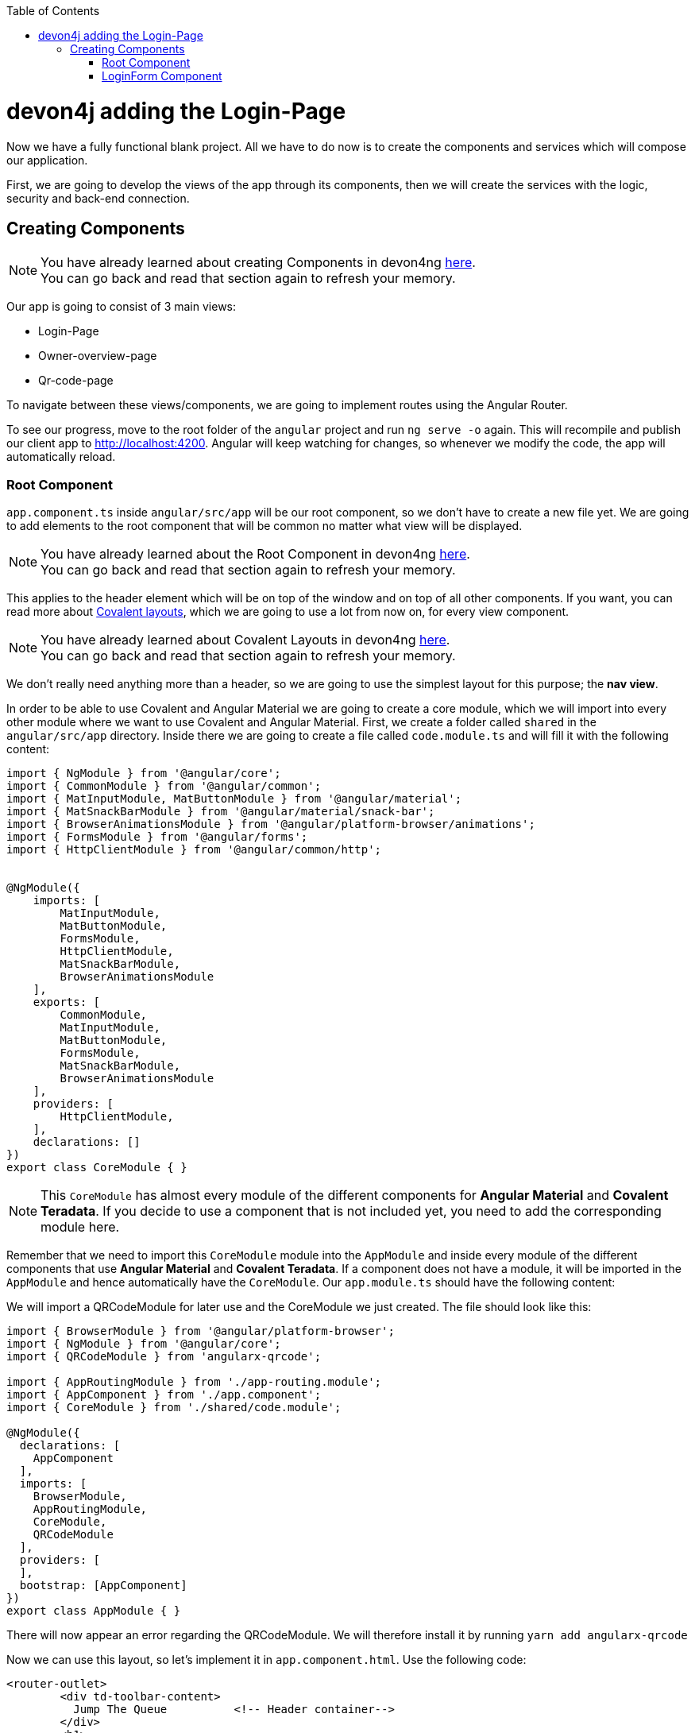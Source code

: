 :toc: macro
toc::[]
:idprefix:
:idseparator: -
ifdef::env-github[]
:tip-caption: :bulb:
:note-caption: :information_source:
:important-caption: :heavy_exclamation_mark:
:caution-caption: :fire:
:warning-caption: :warning:
endif::[]

= devon4j adding the Login-Page

Now we have a fully functional blank project. All we have to do now is to create the components and services which will compose our application.

First, we are going to develop the views of the app through its components, then we will create the services with the logic, security and back-end connection.


== Creating Components

[NOTE]
====
You have already learned about creating Components in devon4ng https://github.com/devonfw/jump-the-queue/wiki/devon4ng-components#create-a-new-component[here]. +
You can go back and read that section again to refresh your memory.
====

Our app is going to consist of 3 main views:

* Login-Page
* Owner-overview-page
* Qr-code-page

To navigate between these views/components, we are going to implement routes using the Angular Router.

To see our progress, move to the root folder of the `angular` project and run `ng serve -o` again. This will recompile and publish our client app to http://localhost:4200. Angular will keep watching for changes, so whenever we modify the code, the app will automatically reload.

=== Root Component

`app.component.ts` inside `angular/src/app` will be our root component, so we don't have to create a new file yet. We are going to add elements to the root component that will be common no matter what view will be displayed.

[NOTE]
====
You have already learned about the Root Component in devon4ng https://github.com/devonfw/jump-the-queue/wiki/devon4ng-components#root-component[here]. +
You can go back and read that section again to refresh your memory.
====

This applies to the header element which will be on top of the window and on top of all other components. If you want, you can read more about https://teradata.github.io/covalent/#/layouts[Covalent layouts], which we are going to use a lot from now on, for every view component.

[NOTE]
====
You have already learned about Covalent Layouts in devon4ng https://github.com/devonfw/jump-the-queue/wiki/devon4ng-components#teradata-covalent-layouts[here]. +
You can go back and read that section again to refresh your memory.
====

We don't really need anything more than a header, so we are going to use the simplest layout for this purpose; the *nav view*.

In order to be able to use Covalent and Angular Material we are going to create a core module, which we will import into every other module where we want to use Covalent and Angular Material. First, we create a folder called `shared` in the `angular/src/app` directory. Inside there we are going to create a file called `code.module.ts` and will fill it with the following content:

[source, typescript]
----
import { NgModule } from '@angular/core';
import { CommonModule } from '@angular/common';
import { MatInputModule, MatButtonModule } from '@angular/material';
import { MatSnackBarModule } from '@angular/material/snack-bar';
import { BrowserAnimationsModule } from '@angular/platform-browser/animations';
import { FormsModule } from '@angular/forms';
import { HttpClientModule } from '@angular/common/http';


@NgModule({
    imports: [
        MatInputModule,
        MatButtonModule,
        FormsModule,
        HttpClientModule,
        MatSnackBarModule,
        BrowserAnimationsModule
    ],
    exports: [
        CommonModule,
        MatInputModule,
        MatButtonModule,
        FormsModule,
        MatSnackBarModule,
        BrowserAnimationsModule
    ],
    providers: [
        HttpClientModule,
    ],
    declarations: []
})
export class CoreModule { }


----

[NOTE]
====
This `CoreModule` has almost every module of the different components for *Angular Material* and *Covalent Teradata*. If you decide to use a component that is not included yet, you need to add the corresponding module here.
====

Remember that we need to import this `CoreModule` module into the `AppModule` and inside every module of the different components that use *Angular Material* and *Covalent Teradata*. If a component does not have a module, it will be imported in the `AppModule` and hence automatically have the `CoreModule`. Our `app.module.ts` should have the following content:

We will import a QRCodeModule for later use and the CoreModule we just created. The file should look like this:

[source, typescript]
----
import { BrowserModule } from '@angular/platform-browser';
import { NgModule } from '@angular/core';
import { QRCodeModule } from 'angularx-qrcode';

import { AppRoutingModule } from './app-routing.module';
import { AppComponent } from './app.component';
import { CoreModule } from './shared/code.module';

@NgModule({
  declarations: [
    AppComponent
  ],
  imports: [
    BrowserModule,
    AppRoutingModule,
    CoreModule,
    QRCodeModule
  ],
  providers: [
  ],
  bootstrap: [AppComponent]
})
export class AppModule { }

----

There will now appear an error regarding the QRCodeModule. We will therefore install it by running `yarn add angularx-qrcode`


Now we can use this layout, so let's implement it in `app.component.html`. Use the following code:

[source, html]
----
<router-outlet>
        <div td-toolbar-content>
          Jump The Queue          <!-- Header container-->
        </div>
        <h1>
          app works!              <!-- Main content-->
        </h1>
</router-outlet>
----

[NOTE]
====
You have already learned about Toolbars in devon4ng https://github.com/devonfw/jump-the-queue/wiki/devon4ng-components#toolbars[here]. +
You can go back and read that section again to refresh your memory.
====

Once this is done, our app should have a header and "app works!" should appear in the body of the page:

image::images/devon4ng/custom-login/root-header.png[Root Header, 500]

To go a step further, we have to modify the body of the root component because it should be the *output of the router*. Now it's time to prepare the routing system.

First, we need to create a component to show as default which will be our access view. We will modify it later. Stop `ng serve` and run:

----
ng generate component login-page
----

It will add a folder to our project with all the files needed for a component. Now we can move on to the router task again. Run `ng serve` again to continue the development.

Let's create a module that navigates between components when the Router checks for routes. The file `app-routing.module.ts` was created automatically when we chose to include Angular Routing during project creation and we only need to modify it now:

We will want the Login Page to be the default page. We therefore redirect to the login page.

[source, typescript]
----
import { NgModule } from '@angular/core';
import { Routes, RouterModule } from '@angular/router';
import { LoginPageComponent } from '../app/login-page/login-page.component';

const routes: Routes = [
  { path: '', redirectTo: '/login', pathMatch: 'full' },
  { path: 'login', component: LoginPageComponent },
  { path: '**', component: LoginPageComponent }
];

@NgModule({
  imports: [RouterModule.forRoot(routes)],
  exports: [RouterModule]
})
export class AppRoutingModule { }

----

[NOTE]
====
You have already learned about Routing in devon4ng https://github.com/devonfw/jump-the-queue/wiki/devon4ng-components#routing[here]. +
You can go back and read that section again to refresh your memory.
====

Finally, we remove the code from `app.component.html` and replace it with a `<router-outlet></router-outlet>` tag.

As you can see, now the body content is the HTML of `LoginPageComponent`. This is because we told the Router to redirect to login-page when the path is `/login`, but also, redirect to it by default if any of the other routes match the given path.

For now we are going to leave the header like this. In the future we will separate it into another component inside a layout folder.

=== LoginForm Component

As we have already created this component from the section before, let's move on to building the template of the login view.

First we want to have a theme for our login-page. We will therefore modify the `login-page.components.scss`:

[source, css]
----
.login-page-container {
    height: 100%;
    display: flex;
    flex-direction: column;
    .welcome-container {
        flex: 3;
        text-align: center;
        .welcome-message {
            display: inline-block;
            padding-top: 25px;
            font-size: 53px;
            color: #FFF;
        }
    }
    .form-container {
        flex: 3;
        display: flex;
        flex-direction: column;
        align-items: center;
        .fields {
            max-width: 300px;
        }
    }
    .button-container {
        flex: 4;
        display: flex;
        flex-direction: column;
        align-items: center;
        .button-login {
            width: 150px;
            background-color: #0C75B1;
            border-color: #0C75B1;
            border-radius: 30px;
        }
    }
}
----

Second we want to have fields with for the username and password. In the `login-page.components.ts`We will hve:

[source, typescript]
----
import { Component, OnInit } from '@angular/core';

@Component({
  selector: 'app-login-page',
  templateUrl: './login-page.component.html',
  styleUrls: ['./login-page.component.scss']
})
export class LoginPageComponent implements OnInit {

  public username: string;
  public password: string;
  constructor() { }

  ngOnInit() {
    this.username = 'adcenter';
    this.password = 'adcenter';
  }

  onLogout() {
    this.onLogout();
  }
}
----

The default username and password will be 'adcenter'.


Second, we need to add the Covalent Layout and the card to the file `login-page.component.html`:

[source, html]
----
<div class="login-page-container">
    <div class="welcome-container">
        <span class="welcome-message">WELCOME</span>
    </div>
    <div class="form-container">
        <mat-form-field class="fields">
            <input matInput type="text" placeholder="username" [(ngModel)]="username">
        </mat-form-field>
        <mat-form-field class="fields">
            <input matInput type="password" placeholder="password" [(ngModel)]="password">
        </mat-form-field>
    </div>
</div>
----

Now we will want to add a login-button to our login-page. In the Backend part we already implemented the logic to to be able to access the username and password in the database. 
We want the login-button to access the backend and check if a given username-password-tuple correspond to one in the database. We will therefor implement a login-service that does this:
In `src/app/login-page` create a new folder called `services`. In `services` create two files `login.service.spec.ts` and `login.service.ts`.
`login.service.spec.ts` should contain:

[source, typescript]
----

import { TestBed } from '@angular/core/testing';

import { LoginService } from './login.service';

describe('LoginService', () => {
  beforeEach(() => TestBed.configureTestingModule({}));

  it('should be created', () => {
    const service: LoginService = TestBed.get(LoginService);
    expect(service).toBeTruthy();
  });
});
----

`login.service.ts` should contain:

[source, typescript]
----
import { Injectable } from '@angular/core';
import { Router } from '@angular/router';
import { HttpClient } from '@angular/common/http';
import { MatSnackBar } from '@angular/material';
import { map } from 'rxjs/operators';
import { environment } from 'src/environments/environment';



@Injectable({
  providedIn: 'root'
})
export class LoginService {

  private baseUrl = environment.baseUrlRestServices;
  constructor(
    private router: Router,
    private http: HttpClient,
    public snackBar: MatSnackBar
  ) { }

}

----

In the next steps we will add the login and the logout function:

There will be an error regarding the baseUrlRestServices. We will terefore change the `environments.ts` in `src/environments`:

[source,typescript]
----
const hostname = window.location.hostname;

export const environment = {
  production: false,
  baseUrlRestServices: 'http://' + hostname + ':8081/jumpthequeue/services/rest/',
  qrUrl: 'http://' + hostname + ':4200/my-code',
  streamUrl: 'http://' + hostname + ':8081/stream/subscribe',
  localStorageUuidKey: 'jtquuid'
};
----

This will link the frontend to the backend we already finished.

Now we want to create a login-button, that checks wether the inserted username and password is saved in the database.

We will therefore create an authentification service: In the `app`-folder create a folder called `core`. In this folder create `auth.service.ts` and auth.service.spec.ts`.

`auth.service.ts` should contain the following:

[source, typescript]
----
import { Injectable } from '@angular/core';

@Injectable({
  providedIn: 'root'
})
export class AuthService {
  private username: string;
  private logged = false;

  constructor() { }

  public isLogged(): boolean {
    return this.logged;
  }

  public setLogged(login: boolean): void {
    this.logged = login;
  }

  public getUsername(): string {
    return this.username;
  }

  public setUsername(username: string) {
    this.username = username;
  }

}
----

This file contains methods for getting and setting the username and checking if a user is logged.

`auth.service.spec.ts` should contain

[source, typescript]
----
import { TestBed } from '@angular/core/testing';

import { AuthService } from './auth.service';

describe('AuthService', () => {
  beforeEach(() => TestBed.configureTestingModule({}));

  it('should be created', () => {
    const service: AuthService = TestBed.get(AuthService);
    expect(service).toBeTruthy();
  });
});
----

We will also need to export the structure of the Owner class. This is done by creating a file `backendModels` in `app/shared`. Here we will create a new file called `interfaces.ts`.

For the time being we will only add the owner class to this file:

[source, typescript]

----

export class Owner {
    id: number;
    modificationCounter: number;
    username: string;
    password: string;
    userType: boolean;
}
----


Now we are able to implement the login-button. In the `login.service.ts` we will now implement the login and logout methods. But first we need to import the needed files we created:

[source, typescript]
----
import { Owner } from 'src/app/shared/backendModels/interfaces';
import { AuthService } from '../../core/auth.service';

----

Now we will implement the login and logout methods in `login.service.ts`:

[source, typescript]
----
  login(username: string, password: string) {
    const payload = {
      username,
      password,
      pageable: {
        pageNumber: 0,
        pageSize: 1,
	sort: [{direction: 'ASC',
                property: 'username',
                ignoreCase: false,
                nullHandling: 'NATIVE',
                ascending: true}]
      }
    };

    this.http.post<Owner>(this.baseUrl + 'ownermanagement/v1/owner/search', payload).pipe(
      map(res => res['content'][0])
    ).subscribe(
      (owner: Owner) => {
        if (owner && owner.username === username && owner.password === password && owner.userType) {
          this.authService.setLogged(true);
          this.router.navigate(['owner']);
        } else {
          this.authService.setLogged(false);
          this.snackBar.open('Incorrect credentials', 'OK', {
            duration: 2000,
          });
        }
      },
      err => {
        this.snackBar.open('Server error', 'OK', {
          duration: 2000,
        });
      }
    );
  }

  logout(): void {
    this.authService.setLogged(false);
    this.router.navigate(['login']);
  }

----

There will be errors regarding auth-service. We will therefor include aut service in the constructor. The constructor should look like this:

[source, typescript]
----
  private baseUrl = environment.baseUrlRestServices;
  constructor(
    private authService: AuthService,
    private router: Router,
    private http: HttpClient,
    public snackBar: MatSnackBar
  ) { }
----

We will now add these methods to the `login-page.component.ts`-file. We therefore have to import the LoginService, add the LoginService to the constructor and define the methods for the login-page.

`login-page.component.ts` should now look like this:

[source, typescript]
----
import { Component, OnInit } from '@angular/core';
import { LoginService } from './services/login.service';

@Component({
  selector: 'app-login-page',
  templateUrl: './login-page.component.html',
  styleUrls: ['./login-page.component.scss']
})
export class LoginPageComponent implements OnInit {

  public username: string;
  public password: string;
  constructor(private loginService: LoginService) { }

  ngOnInit() {
    this.username = 'adcenter';
    this.password = 'adcenter';
  }

  onLogin() {
    this.loginService.login(this.username, this.password);
  }

  onLogout() {
    this.onLogout();
  }
}


----

We will now add the login-button to the html-file, so that the login-button will appear in our page.
In the `login-page.component.html` we will add the login-button.

[source, html]
----
...
<div class="button-container">
        <button class="button-login" mat-raised-button (click)="onLogin()">Login</button>
    </div>
...
----

To check wether you have done it correctely, launch the backend and the frontend simultaneously (run SpringBootApp in Ecipse and `ng serve -o` in VSCode). 

It sould look like this:

image::images/devon4ng/custom-login/login-page.png[Login Page, 500]

However, when clicking on the login-button there will be no change (except the url). We will therefore have to add the Owner-Component.
 
*Next Chapter*: link:devon4ng-adding-custom-functionality-owner-component.asciidoc[Adding the Owner-Component]